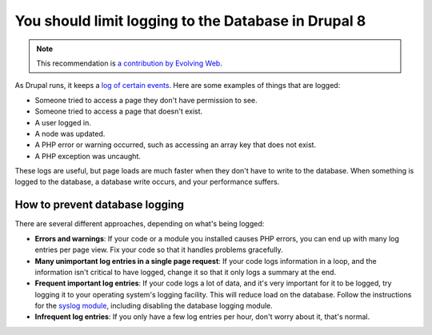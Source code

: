 You should limit logging to the Database in Drupal 8
====================================================

.. note::
    :class: recommendation-author-note

    This recommendation is `a contribution by Evolving Web`_.

As Drupal runs, it keeps a `log of certain events`_. Here are some examples of
things that are logged:

* Someone tried to access a page they don't have permission to see.
* Someone tried to access a page that doesn't exist.
* A user logged in.
* A node was updated.
* A PHP error or warning occurred, such as accessing an array key that does
  not exist.
* A PHP exception was uncaught.

These logs are useful, but page loads are much faster when they don't have to
write to the database. When something is logged to the database, a database
write occurs, and your performance suffers.


How to prevent database logging
-------------------------------

There are several different approaches, depending on what's being logged:

* **Errors and warnings**: If your code or a module you installed causes PHP
  errors, you can end up with many log entries per page view. Fix your code so
  that it handles problems gracefully.
* **Many unimportant log entries in a single page request**: If your code logs
  information in a loop, and the information isn't critical to have logged,
  change it so that it only logs a summary at the end.
* **Frequent important log entries**: If your code logs a lot of data, and it's
  very important for it to be logged, try logging it to your operating
  system's logging facility. This will reduce load on the database. Follow the
  instructions for the `syslog module`_, including disabling the database
  logging module.
* **Infrequent log entries**: If you only have a few log entries per hour,
  don't worry about it, that's normal.

.. _`log of certain events`: https://www.drupal.org/documentation/modules/dblog
.. _`syslog module`: https://www.drupal.org/documentation/modules/syslog
.. _`a contribution by Evolving Web`: https://blog.blackfire.io/drupal8-recommendations.html
